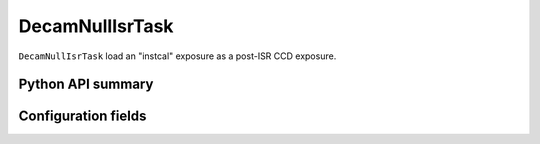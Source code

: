 .. lsst-task-topic:: lsst.obs.decam.decamNullIsr.DecamNullIsrTask

################
DecamNullIsrTask
################

``DecamNullIsrTask`` load an "instcal" exposure as a post-ISR CCD exposure.

Python API summary
==================

.. lsst-task-api-summary:: lsst.obs.decam.decamNullIsr.DecamNullIsrTask

Configuration fields
====================

.. lsst-task-config-fields:: lsst.obs.decam.decamNullIsr.DecamNullIsrTask
